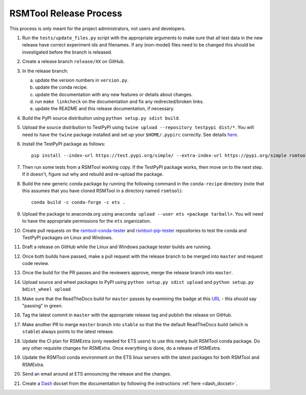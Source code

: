 RSMTool Release Process
=======================

This process is only meant for the project administrators, not users and developers.

1. Run the ``tests/update_files.py`` script with the appropriate arguments to make sure that all test data in the new release have correct experiment ids and filenames. If any (non-model) files need to be changed this should be investigated before the branch is released. 

2. Create a release branch ``release/XX`` on GitHub.

3. In the release branch:

   a. update the version numbers in ``version.py``.

   b. update the conda recipe.

   c. update the documentation with any new features or details about changes.

   d. run ``make linkcheck`` on the documentation and fix any redirected/broken links.

   e. update the README and this release documentation, if necessary.

4. Build the PyPI source distribution using ``python setup.py sdist build``.

5. Upload the source distribution to TestPyPI  using ``twine upload --repository testpypi dist/*``. You will need to have the ``twine`` package installed and set up your ``$HOME/.pypirc`` correctly. See details `here <https://packaging.python.org/guides/using-testpypi/>`__.

6. Install the TestPyPI package as follows::

    pip install --index-url https://test.pypi.org/simple/ --extra-index-url https://pypi.org/simple rsmtool

7. Then run some tests from a RSMTool working copy. If the TestPyPI package works, then move on to the next step. If it doesn't, figure out why and rebuild and re-upload the package.

8. Build the new generic conda package by running the following command in the ``conda-recipe`` directory (note that this assumes that you have cloned RSMTool in a directory named ``rsmtool``)::

    conda build -c conda-forge -c ets .

9. Upload the package to anaconda.org using ``anaconda upload --user ets <package tarball>``. You will need to have the appropriate permissions for the ``ets`` organization. 

10. Create pull requests on the `rsmtool-conda-tester <https://github.com/EducationalTestingService/rsmtool-conda-tester/>`_ and `rsmtool-pip-tester <https://github.com/EducationalTestingService/rsmtool-pip-tester/>`_ repositories to test the conda and TestPyPI packages on Linux and Windows.

11. Draft a release on GitHub while the Linux and Windows package tester builds are running.

12. Once both builds have passed, make a pull request with the release branch to be merged into ``master`` and request code review.

13. Once the build for the PR passes and the reviewers approve, merge the release branch into ``master``.

14. Upload source and wheel packages to PyPI using ``python setup.py sdist upload`` and ``python setup.py bdist_wheel upload``

15. Make sure that the ReadTheDocs build for ``master`` passes by examining the badge at this `URL <https://img.shields.io/readthedocs/rsmtool/latest>`_ - this should say "passing" in green.

16. Tag the latest commit in ``master`` with the appropriate release tag and publish the release on GitHub.

17. Make another PR to merge ``master`` branch into ``stable`` so that the the default ReadTheDocs build (which is ``stable``) always points to the latest release.

18. Update the CI plan for RSMExtra (only needed for ETS users) to use this newly built RSMTool conda package. Do any other requisite changes for RSMExtra. Once everything is done, do a release of RSMExtra.

19. Update the RSMTool conda environment on the ETS linux servers with the latest packages for both RSMTool and RSMExtra.

20. Send an email around at ETS announcing the release and the changes.

21. Create a `Dash <https://kapeli.com/dash>`_ docset from the documentation by following the instructions :ref:`here <dash_docset>`.


